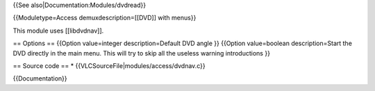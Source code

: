 {{See also|Documentation:Modules/dvdread}}

{{Moduletype=Access demuxdescription=[[DVD]] with menus}}

This module uses [[libdvdnav]].

== Options == {{Option value=integer description=Default DVD angle }}
{{Option value=boolean description=Start the DVD directly in the main
menu. This will try to skip all the useless warning introductions }}

== Source code == \* {{VLCSourceFile|modules/access/dvdnav.c}}

{{Documentation}}
